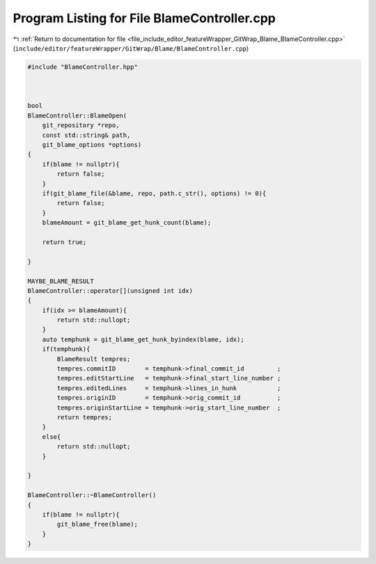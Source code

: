 
.. _program_listing_file_include_editor_featureWrapper_GitWrap_Blame_BlameController.cpp:

Program Listing for File BlameController.cpp
============================================

|exhale_lsh| :ref:`Return to documentation for file <file_include_editor_featureWrapper_GitWrap_Blame_BlameController.cpp>` (``include/editor/featureWrapper/GitWrap/Blame/BlameController.cpp``)

.. |exhale_lsh| unicode:: U+021B0 .. UPWARDS ARROW WITH TIP LEFTWARDS

.. code-block:: cpp

   #include "BlameController.hpp"
   
   
   
   bool
   BlameController::BlameOpen(
       git_repository *repo, 
       const std::string& path, 
       git_blame_options *options)
   {
       if(blame != nullptr){
           return false;
       }
       if(git_blame_file(&blame, repo, path.c_str(), options) != 0){
           return false;
       }
       blameAmount = git_blame_get_hunk_count(blame);
   
       return true;
   
   }
   
   MAYBE_BLAME_RESULT
   BlameController::operator[](unsigned int idx)
   {
       if(idx >= blameAmount){
           return std::nullopt;
       }
       auto temphunk = git_blame_get_hunk_byindex(blame, idx);
       if(temphunk){
           BlameResult tempres;
           tempres.commitID        = temphunk->final_commit_id         ;
           tempres.editStartLine   = temphunk->final_start_line_number ;
           tempres.editedLines     = temphunk->lines_in_hunk           ;
           tempres.originID        = temphunk->orig_commit_id          ;
           tempres.originStartLine = temphunk->orig_start_line_number  ;
           return tempres;
       }
       else{
           return std::nullopt;
       }
       
   }
   
   BlameController::~BlameController()
   {
       if(blame != nullptr){
           git_blame_free(blame);
       }
   }
